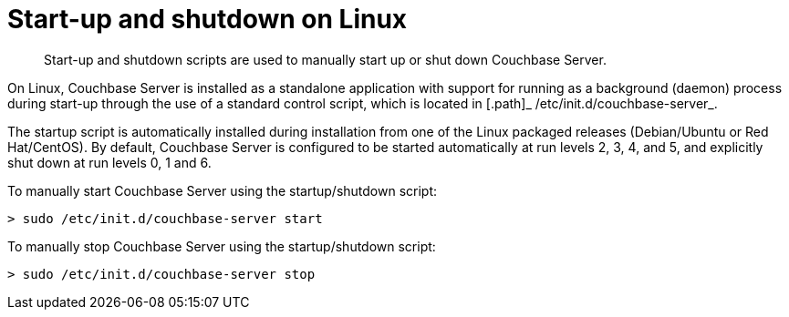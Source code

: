 [#topic762]
= Start-up and shutdown on Linux

[abstract]
Start-up and shutdown scripts are used to manually start up or shut down Couchbase Server.

On Linux, Couchbase Server is installed as a standalone application with support for running as a background (daemon) process during start-up through the use of a standard control script, which is located in [.path]_ /etc/init.d/couchbase-server_.

The startup script is automatically installed during installation from one of the Linux packaged releases (Debian/Ubuntu or Red Hat/CentOS).
By default, Couchbase Server is configured to be started automatically at run levels 2, 3, 4, and 5, and explicitly shut down at run levels 0, 1 and 6.

To manually start Couchbase Server using the startup/shutdown script:

----
> sudo /etc/init.d/couchbase-server start
----

To manually stop Couchbase Server using the startup/shutdown script:

----
> sudo /etc/init.d/couchbase-server stop
----

